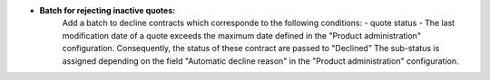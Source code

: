 - **Batch for rejecting inactive quotes:**
    Add a batch to decline contracts which corresponde to the following conditions:
    - quote status
    - The last modification date of a quote exceeds the maximum date defined in the "Product administration" configuration.
    Consequently, the status of these contract are passed to "Declined"
    The sub-status is assigned depending on the field "Automatic decline reason" in the "Product administration" configuration.
